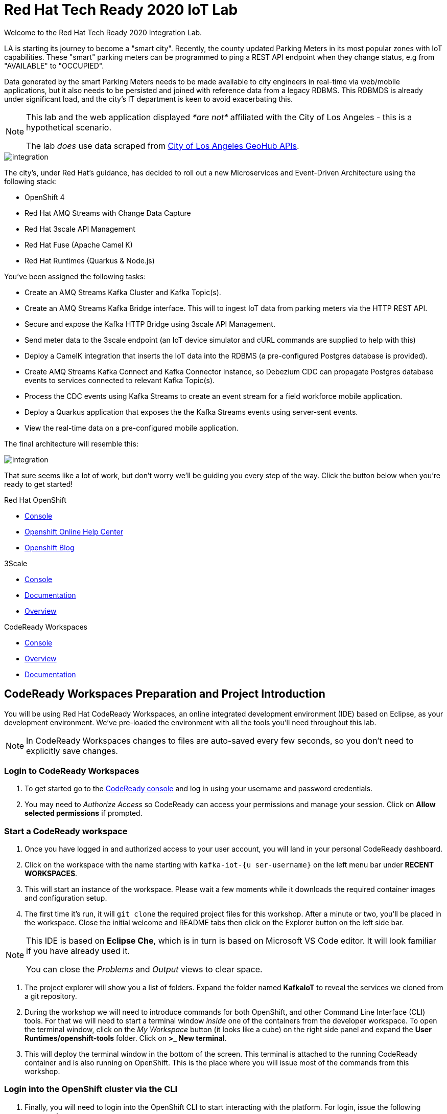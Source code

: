 

:standard-fail-text: Verify that you followed all the steps. If you continue to have issues, contact a workshop assistant.
:namespace: {user-username}
:user-password: openshift

// Shared service URLS
:codeready-url: http://che-che.{openshift-app-host}/
:3scale-url: https://{user-username}-admin.{openshift-app-host}/

// Che workspace variables
:che-project-name: KafkaIoT

// User specific URLS
:user-topology-url: {openshift-host}/topology/ns/{namespace}

// Kafka HTTP Bridge URL
:kafka-bridge-service-url: http://iot-cluster-kafka-bridge-service.{namespace}:8080

// 3scale parking meters kafka bridge properties
:3scale-api-key: kafka-api-key
:3scale-kafka-url: kafka-service
:3scale-kafka-base-name: kafka-service
:3scale-kafka-api-name: {3scale-kafka-base-name}-api
:3scale-kafka-app-name: {3scale-kafka-base-name}-app
:3scale-kafka-backend-name: {3scale-kafka-base-name}-api-backend
:3scale-kafka-plan-name: {3scale-kafka-base-name}-plan
:3scale-kafka-staging-api-host: https://{user-username}-kafka-api-staging.{openshift-app-host}:443/

= Red Hat Tech Ready 2020 IoT Lab

Welcome to the Red Hat Tech Ready 2020 Integration Lab.


LA is starting its journey to become a "smart city". Recently, the county updated Parking Meters in its most popular zones with IoT capabilities. These "smart" parking meters can be programmed to ping a REST API endpoint when they change status, e.g from "AVAILABLE" to "OCCUPIED".

Data generated by the smart Parking Meters needs to be made available to city engineers in real-time via web/mobile applications, but it also needs to be persisted and joined with reference data from a legacy RDBMS. This RDBMDS is already under significant load, and the city's IT department is keen to avoid exacerbating this.

[NOTE]
====
This lab and the web application displayed _*are not*_ affiliated with the City of Los Angeles - this is a hypothetical scenario.

The lab _does_ use data scraped from link:https://geohub.lacity.org/datasets/traffic-data[City of Los Angeles GeoHub APIs, window="_blank"].
====

image::images/rylan-hill-parking-meter-unsplash.jpg[integration, role="integr8ly-img-responsive"]

{blank}

The city's, under Red Hat's guidance, has decided to roll out a new Microservices and Event-Driven Architecture using the following stack:

* OpenShift 4
* Red Hat AMQ Streams with Change Data Capture
* Red Hat 3scale API Management
* Red Hat Fuse (Apache Camel K)
* Red Hat Runtimes (Quarkus & Node.js)

{blank}

You've been assigned the following tasks:

* Create an AMQ Streams Kafka Cluster and Kafka Topic(s).
* Create an AMQ Streams Kafka Bridge interface. This will to ingest IoT data from parking meters via the HTTP REST API.
* Secure and expose the Kafka HTTP Bridge using 3scale API Management.
* Send meter data to the 3scale endpoint (an IoT device simulator and cURL commands are supplied to help with this)
* Deploy a CamelK integration that inserts the IoT data into the RDBMS (a pre-configured Postgres database is provided).
* Create AMQ Streams Kafka Connect and Kafka Connector instance, so Debezium CDC can propagate Postgres database events to services connected to relevant Kafka Topic(s).
* Process the CDC events using Kafka Streams to create an event stream for a field workforce mobile application.
* Deploy a Quarkus application that exposes the the Kafka Streams events using server-sent events.
* View the real-time data on a pre-configured mobile application.

{blank}

The final architecture will resemble this:

image::images/architecture.png[integration, role="integr8ly-img-responsive"]

{blank}

That sure seems like a lot of work, but don't worry we'll be guiding you every step of the way. Click the button below when you're ready to get started!

[type=walkthroughResource,serviceName=openshift]
.Red Hat OpenShift
****
* link:{openshift-host}[Console, window="_blank"]
* link:https://help.openshift.com/[Openshift Online Help Center, window="_blank"]
* link:https://blog.openshift.com/[Openshift Blog, window="_blank"]
****

[type=walkthroughResource,serviceName=3scale]
.3Scale
****
* link:{3scale-kafka-url}[Console, window="_blank"]
* link:https://access.redhat.com/documentation/en-us/red_hat_3scale_api_management/2.7/[Documentation, window="_blank"]
* link:https://www.redhat.com/en/technologies/jboss-middleware/3scale[Overview, window="_blank"]
****

[type=walkthroughResource,serviceName=codeready]
.CodeReady Workspaces
****
* link:{che-url}[Console, window="_blank"]
* link:https://developers.redhat.com/products/codeready-workspaces/overview/[Overview, window="_blank"]
* link:https://access.redhat.com/documentation/en-us/red_hat_codeready_workspaces/2.0/[Documentation, window="_blank"]
****

[time=10]
== CodeReady Workspaces Preparation and Project Introduction

You will be using Red Hat CodeReady Workspaces, an online integrated development environment (IDE) based on Eclipse, as your development environment. We've pre-loaded the environment with all the tools you'll need throughout this lab.

[NOTE]
====
In CodeReady Workspaces changes to files are auto-saved every few seconds, so you don’t need to explicitly save changes.
====

=== Login to CodeReady Workspaces

. To get started go to the link:{codeready-url}[CodeReady console, window="_blank"] and log in using your username and password credentials.
. You may need to _Authorize Access_ so CodeReady can access your permissions and manage your session. Click on *Allow selected permissions* if prompted.


=== Start a CodeReady workspace

. Once you have logged in and authorized access to your user account, you will land in your personal CodeReady dashboard. 
. Click on the workspace with the name starting with `kafka-iot-{u  ser-username}` on the left menu bar under *RECENT WORKSPACES*.
. This will start an instance of the workspace. Please wait a few moments while it downloads the required container images and configuration setup.
. The first time it’s run, it will `git clone` the required project files for this workshop. After a minute or two, you’ll be placed in the workspace. Close the initial welcome and README tabs then click on the Explorer button on the left side bar.

[NOTE]
====
This IDE is based on *Eclipse Che*, which is in turn is based on Microsoft VS Code editor. It will look familiar if you have already used it.

You can close the _Problems_ and _Output_ views to clear space.
====

. The project explorer will show you a list of folders. Expand the folder named *{che-project-name}* to reveal the services we cloned from a git repository.
. During the workshop we will need to introduce commands for both OpenShift, and other Command Line Interface (CLI) tools. For that we will need to start a terminal window _inside_ one of the containers from the developer workspace. To open the terminal window, click on the _My Workspace_ button (it looks like a cube) on the right side panel and expand the **User Runtimes/openshift-tools** folder. Click on *>_ New terminal*.
. This will deploy the terminal window in the bottom of the screen. This terminal is attached to the running CodeReady container and is also running on OpenShift. This is the place where you will issue most of the commands from this workshop.

=== Login into the OpenShift cluster via the CLI

. Finally, you will need to login into the OpenShift CLI to start interacting with the platform. For login, issue the following command:
+
[source,bash,subs="attributes+"]
----
oc login -u {user-username} -p {user-password} https://$KUBERNETES_SERVICE_HOST:$KUBERNETES_SERVICE_PORT --insecure-skip-tls-verify=true
----

. You should see something like the following (the project names may be different):
+
----
Login successful.

You have access to the following projects and can switch between them with 'oc project <projectname>':

  * {user-username}
    {user-username}-che
    {user-username}-rhtr-0605
    {user-username}-shared-475f
----

. Most of the work will be deploy to your own `{namespace}` project namespace, so be sure to have it as a _working_ project by executing the following command:
+
[source,bash,subs="attributes+"]
----
oc project {namespace}
----
. Use the image below as a reference to verify your Che workspace is valid.

image:images/screenshots/08-che-setup.png[Che Workspace Setup]

{blank}

[type=verification]
Were you able to view the Che workspace and login using the `oc login` command in the terminal?

[type=verificationFail]
{standard-fail-text}

=== View the Project Topology and UI

Some services for this lab were provisioned ahead of time to provide a streamlined lab experience. View these by following these instructions:

. Login to the link:{openshift-host}/topology/ns/{namespace}/graph[OpenShift Console, window="_blank"] to view the *{namespace}* project.
. The Topology view should look similar to this screenshot.
+
image:images/screenshots/00-initial-project-topology.png[Initial Project Topology]
. The services displayed are as follows:
    * A Postgres database containing reference data for Parking Meters and Traffic Junctions. This database has the Debezium CDC extensions pre-configured to simplify this workshop.
    * A GraphQL API built using Node.js and link:https://graphback.dev[Graphback, window="_blank"]. This provides access to Meter and Junction data stored in Postgres.
    * An NGINX container that serves a web application built using React. This web application communicates with the GraphQL API.
. Click on the NGINX node in the Topology View.
. Select the the *Resources* tab, and click the URL listed under *Routes*. It will look similar to `https://sensor-management-ui-{namespace}.apps.$CLUSTER_URL`.
. The link should render a web application with a title *LA Department of Transport* similar to the one shown below.
+
image:images/screenshots/01-sensor-mgmt-ui.png[LA DoT Home Page]
. Click the *Meters* link in the navigation bar at the top of the application. A list of meters should be displayed.
. The previous step verifies that the Node.js GraphQL API is communicating with the Postgres database.
. Enter `santa monica` into the search field and press Enter or click the blue Search button. Parking Meters from Santa Monica Blvd are listed.
. Select the first item on the list. A details screen for that Parking Meter should be displayed.
+
image:images/screenshots/02-sensor-mgmt-ui.search.png[LA DoT Search Page]

{blank}

[type=verification]
Were you able to view the Meters list in the web application? If so, you are ready to start working on the next set of tasks.

[type=verificationFail]
{standard-fail-text}

[time=15]
== Setup a Kafka Cluster, Topics, and HTTP Bridge

The OpenShift 4 cluster that this lab is being run on has had the *Red Hat Integration - AMQ Streams* operator pre-installed. You'll be using the link:{https://docs.openshift.com/container-platform/4.5/operators/crds/crd-extending-api-with-crds.html#crd-creating-custom-resources-from-file_crd-extending-api-with-crds}[Custom Resources, window="_blank"] provided by the operator to create a Kafka Cluster. Documentation for AMQ Streams on OpenShift can be found at link:{https://access.redhat.com/documentation/en-us/red_hat_amq/7.7/html-single/using_amq_streams_on_openshift/index}[this link, window="_blank"].

=== Create the Kafka Cluster 
A Kafka Cluster is created by providing OpenShift with an instance of a *Kafka* link:{https://docs.openshift.com/container-platform/4.5/operators/crds/crd-extending-api-with-crds.html#crd-creating-custom-resources-from-file_crd-extending-api-with-crds}[Custom Resource, window="_blank"] via the `oc apply` command, or via the OpenShift Developer Catalog UI. The AMQ Streams operator will create the Kafka Cluster based on the parameters specified in the CR.

. Open the OpenShift Developer Console link:{user-topology-url}[Topology View, window="_blank"].
. Click *+Add* on the left menu.
. Click on the *From Catalog* option.
. Type in `kafka` in the search text field. You should see a list of Kafka resources that are provided by the operator.
+
image:images/screenshots/09-kafka-add-resources.png[Available Operator Backed Kafka Resources]
. Click on the *Kafka* item, review the details, then click the *Create* button.
. If the *Form View* is displayed, change to the the *YAML View*. It should look similar to this screenshot:
+
image:images/screenshots/23-kafka-yaml-view.png[Kafka Add Resources YAML View]
. Replace the contents of the _YAML_ editor with the following code:
+
[source,yaml,subs="attributes+"]
----
apiVersion: kafka.strimzi.io/v1beta1
kind: Kafka
metadata:
  name: iot-cluster
spec:
  kafka:
    version: 2.5.0
    replicas: 3
    listeners:
      plain: {}
      tls: {}
    config:
      offsets.topic.replication.factor: 3
      transaction.state.log.replication.factor: 3
      transaction.state.log.min.isr: 2
      log.message.format.version: '2.5'
    storage:
      type: ephemeral
  zookeeper:
    replicas: 3
    storage:
      type: ephemeral
  entityOperator:
    topicOperator: {}
    userOperator: {}
----
. Click the *Create* button to create a `Kafka` Custom Resource to define your cluster. You should be returned to the link:{user-topology-url}[Topology View, window="_blank"] automatically.

{blank}

After a few moments the Kafka Cluster will be displayed. It is represented in the Topology View as an application group named *strimzi-iot-cluster*.

image:images/screenshots/04-topology-with-kafka-cluster.png[Topology View with Kafka Cluster]

=== Create a Topic for Parking Meter Data Ingestion

. Open the OpenShift Developer Console link:{user-topology-url}[Topology View, window="_blank"].
. Click *+Add* on the left menu.
. Click on the *From Catalog* option.
. Type in `kafka` in the search text field and then click on *Kafka Topic*.
. Click the *Create* button.
. Create a `Kafka Topic` Custom Resource to define your connector. Replace the contents of the _YAML_ editor with the following code:
+
[source,yaml,subs="attributes+"]
----
apiVersion: kafka.strimzi.io/v1beta1
kind: KafkaTopic
metadata:
  name: meters
  labels:
    strimzi.io/cluster: iot-cluster
spec:
  partitions: 10
  replicas: 1
  config:
    retention.ms: 604800000
    segment.bytes: 1073741824
----
. Click the *Create* button.

{blank}

The AMQ Streams operator will automatically create the Topic in the Kafka Cluster shortly after you submit the CR YAML.

=== Create the HTTP Bridge for Data Ingestion

Now that a topic has been created, you'll want to start placing data into it! This can be achieved by deploying an application that acts as a Producer and writes messages to a Topic. 

The included *iot-data-generator* is a Producer, but you won't be using it just yet. First, you'll deploy a Kafka Bridge that exposes a HTTP endpoint so you can send messages to the *meters* Topic using HTTP.

. Open the OpenShift Developer Console link:{user-topology-url}[Topology View, window="_blank"].
. Click *+Add* on the left menu.
. Click on the *From Catalog* option.
. Type in `kafka` in the search text field and then click on *Kafka Bridge*.
. Click the *Create* button.
. Create a `Kafka Bridge` Custom Resource to define your connector. Replace the contents of the _YAML_ editor with the following code:
+
[source,yaml,subs="attributes+"]
----
apiVersion: kafka.strimzi.io/v1alpha1
kind: KafkaBridge
metadata:
  name: iot-cluster-kafka
spec:
  tls:
    trustedCertificates:
      - secretName: iot-cluster-cluster-ca-cert
        certificate: ca.crt
  bootstrapServers: 'iot-cluster-kafka-bootstrap:9093'
  http:
    port: 8080
  replicas: 1
----
. Click the *Create* button.

{blank}

The Kafka Bridge should and appear in the Project link:{user-topology-url}[Topology View, window="_blank"] within a few seconds.

image:images/screenshots/05-topology-with-kafka-bridge.png[Topology View with Kafka Cluster]

=== Verify the Cluster, Topics, and Bridge

Now that the bridge has been created, you can use it place data into the *meters* Topic. 

By default, the Kafka HTTP Bridge is does not expose an OpenShift Route so it cannot be accessed from outside the cluster. To test the Bridge you'll send a POST request using cURL from the terminal in CodeReady Workspaces; this works since the request will originate from within the OpenShift cluster.

. Navigate to the link:{codeready-url}[CodeReady console, window="_blank"]. Log in using your username and password, and open your workspace.
. To open the terminal window, click on the _My Workspace_ button on the right side panel and expand the **User Runtimes/openshift-tools** folder. Click on *>_ New terminal*.
. To find the hostname of the Kafka HTTP Bridge run the `oc get svc -n {namespace}` command. It should list the `iot-cluster-kafka-bridge-service` and the port it is listening on.
. Run a `date +%s` command to get a valid timestamp for the request payload.
. From the terminal, run the following command to place a message into the *meters* Topic. Replace the `timestamp` value with the output from the previous `date` command:
+
[source,bash,subs="attributes+"]
----
curl -X POST \
{kafka-bridge-service-url}/topics/meters \
-H 'content-type: application/vnd.kafka.json.v2+json' \
-d '{
  "records": [
      {
        "key": "F6PeB2XQRYG-8EN5yFcrP",
        "value": {"meterId":"F6PeB2XQRYG-8EN5yFcrP","timestamp":1601316823,"status":"unknown"}
      }
  ]
}'
----
. A successful response will be similar to this JSON sample: `{"offsets":[{"partition":0,"offset":0}]}`. This indicates that the message was successfully written to the given partition at the given offset.

[type=verification]
Did you receive a JSON response from the Kafka HTTP Bridge that is similar to the provided example?

[type=verificationFail]
{standard-fail-text}

[time=15]
== Secure the Kafka HTTP Bridge using 3scale API Management

In the previous section you created a Kafka Bridge to provide HTTP access to the Kafka Cluster and Topics. The Kafka Bridge HTTP endpoint was not exposed using an OpenShift Route since this would enable anyone that discovered the URL to access it.

To secure and expose the Kafka HTTP Bridge using 3scale API Management you will perform the following tasks in 3scale API Management:

* Create a new *Product* and *Backend*.
* Create an *Application Plan*.
* Create an *Application*.
* Configure the API Settings.
* Promote the API to a staging environment.

{blank}

Here's a quick overview of those terms:

* A *Product* defines the developer/consumer facing end service you wish to make available for consumption.
* A *Backend* defines the backend service(s) you wish to protect and make available via a *Product*.
* An *Applications* define the credentials (e.g. API Key) to access your API. Applications are stored within *Developer Accounts*.
* An *Application Plan* determines the access policies and is always associated with one *Application*.

=== API Management Login

. Open the link:{3scale-url}[3scale Login Page, window="_blank"] and log in with your username and password.
. The main Dashboard should be displayed. It will look similar to this screenshot:
+
image:images/screenshots/25-3scale-dashboard.png[3scale Dashboard]

{blank}

[type=verification]
Can you see the 3scale API Management dashboard and navigate the main menu?

[type=verificationFail]
{standard-fail-text}

=== Creating a New Product

. From the *Dashboard*, select the *New Product* item on the *Products* tab.
. Select the *Define Manually* option.
. Enter the following as the *Name* and *System name*:
+
[subs="attributes+"]
----
{3scale-kafka-api-name}
----
. Leave the *Description* field empty.
. Click *Create Product* at the bottom of the screen.

{blank}

=== Creating an Application Plan
. Verify that *Product: {3scale-kafka-api-name}* is selected in the top navigation menu of 3scale API Management.
. Select *Applications > Application Plans* from the side navigation.
. Click *Create Application Plan* on the right side of the screen.
. Enter the following for *Name* and *System name*:
+
[subs="attributes+"]
----
{3scale-kafka-plan-name}
----
. Leave the other fields with their default values.
. Select *Create Application Plan*. You will be redirected to the *Application Plans* screen as shown in the following screenshot.
+
image:images/screenshots/26-application-plans.png[3scale Application Plans]
. Select the *Publish* link, beside your plan list item, to publish the Plan.

{blank}

=== Creating an Application
. Select *Audience* from the top navigation bar dropdown.
. Select the *Developer* Account to open the *Account Summary* page.
. Select the *(num) Application* (e.g *1 Application*) item, from the breadcrumb at the top of the screen to view Applications.
. Click the *Create Application* button in the top right.
. Select the *{3scale-kafka-plan-name}* Plan within the *{3scale-kafka-api-name}* section in the *Application plan* dropdown.
. Enter the following for *Name* and *Description*:
+
[subs="attributes+"]
----
{3scale-kafka-app-name}
----
. Click *Create Application*.
. You'll be redirected to the *{3scale-kafka-app-name}* screen. The User Key (API Key) displayed here.
. Change the API Key value to by clicking the edit button that looks like a green pencil. Enter the value `{3scale-api-key}` and click *Set Custom Key*. The result will resemble this screenshot.
+
image:images/screenshots/27-3scale-application-key.png[3scale Application Key]

=== Creating a Backend

A *Backend* defines the backend service(s) you wish to protect and make available via *Product(s)*. Part of defining a Product includes rules whitelisting HTTP verbs and paths that you will make accessible.

. Verify that *Dashboard* is selected in the top navigation menu of 3scale API Management.
. Select *Backends* from the *APIs* section.
. Click the *New Backend* link.
. Enter following in the *Name* and *System name* fields:
+
[subs="attributes+"]
----
{3scale-kafka-backend-name}
----
. In the *Private endpoint* field, enter the following URL:
+
[subs="attributes+"]
----
{kafka-bridge-service-url}
----
{blank}

. Click *Create Backend*.
. Verify that *Backend: {3scale-kafka-backend-name}* is selected in the top navigation menu of 3scale API Management.
. Select *Mapping Rules* from the side navigation.
. Click *Add Mapping Rule* on the *Mapping Rules* screen to create a mapping rule:
.. Select *POST* for the *Verb*.
.. Enter `/topics/meters` in the *Pattern* field.
.. Leave the other fields with their default values.
.. Click *Create Mapping* rule. The result will resemble the following screenshot.
+
image:images/screenshots/28-3scale-mappings.png[3scale Backend Mapping Rules]

=== Configure and Deploy the API to Staging

In this section you'll see how the resources created in previous sections are utilised to access the API.

. Ensure that the *Product: {3scale-kafka-api-name}* is selected in the top navigation menu of 3scale API Management.
. Select *Integration > Settings*:
.. Verify that *APIcast 3scale managed* si selected.
.. In the *Staging Public Base URL* field enter `{3scale-kafka-staging-api-host}`. Ensure that no trailing slash is included in the URL.
.. Verify that *API Key (user_key)* is selected under the *Authentication* heading.
.. Verify that *Credentials Location* is set to *As query parameters*.
.. Scroll down and click the *Update Product* button.
. Select *Integration > Configuration* from the side menu and click *add a Backend and promote this configuration*.
. In the *Add Backend* screen select your *{3scale-kafka-backend-name}* in the *Backend* field and click *Add to Product*.
. Return to the *Integration > Configuration* section and click *Promote v. 1 to Staging* button.
. The *Environments* section in *Integration > Configuration* should now contain the *Staging Environment* details. Under *Example curl for testing* you will find the *user_key*, i.e the API Key required to authenticate HTTP requests to the endpoint.

{blank}

[NOTE]
====
Take special note of the API Key in the `user_key` from the *Example curl for testing*. You'll need it in the next section.
====

=== Verify the API Endpoint

. Navigate to the link:{codeready-url}[CodeReady console, window="_blank"]. Log in using your username and password, and open your workspace.
. To open the terminal window, click on the _My Workspace_ button on the right side panel and expand the **User Runtimes/openshift-tools** folder. Click on *>_ New terminal*.
. Run a `date +%s` command to get a valid timestamp for the request payload.
. From the terminal, run the following command to place a message into the *meters* Topic. Replace the `timestamp` value with the output from the previous `date` command:
+
[source,bash,subs="attributes+"]
----
curl -X POST \
{3scale-kafka-staging-api-host}/topics/meters?user_key={3scale-api-key} \
-H 'content-type: application/vnd.kafka.json.v2+json' \
-d '{
  "records": [
      {
        "key": "F6PeB2XQRYG-8EN5yFcrP",
        "value": {"meterId":"F6PeB2XQRYG-8EN5yFcrP","timestamp":1600959192,"status":"unknown"}
      }
  ]
}'
----
. A successful response will look similar to this JSON: `{"offsets":[{"partition":0,"offset":1}]}`

[type=verification]
Were you able to send a payload to the Kafka Topic via the 3scale API Management endpoint?

[type=verificationFail]
Ensure that the API Key (`user_key`) is defined in the sample Staging cURL command with the correct key. Verify that you entered the correct Kafka Bridge Service URL in the Backend configuration. {standard-fail-text}

[time=15]
== Deploying a CamelK Integration to Process Topics

At this point you've setup Kafka infrastructure and API Management capabilities to ingest data from IoT devices (Producers). Next, you'll process that data using a CamelK Integration as a Consumer.

This Consumer process Parking Meter events and writes the resulting data to the Postgres database for long-term storage in accordance with city of LA requirements.

=== Deployment using the Kamel CLI
. Navigate to the link:{codeready-url}[CodeReady console, window="_blank"]. Log in using your username and password, and open your workspace.
. Select Terminal > Open Terminal in specific container and select the container that begins with "dil-" (followed by a 5-digit alphanumeric code). Click it and a terminal window should open.
+
image:images/screenshots/10-che-kamel-terminal.png[Opening the DIL Container with Kamel Support]
. Verify you have a terminal session in the correct container by running the `kamel --help` command. The help output will be printed if you're in the correct container.
. Login using the following command:
+
[source,bash,subs="attributes+"]
----
oc login -u {user-username} -p {user-password} https://$KUBERNETES_SERVICE_HOST:$KUBERNETES_SERVICE_PORT --insecure-skip-tls-verify=true
----
. Select the *{user-username}* project:
+
[source,bash,subs="attributes+"]
----
`oc project {user-username}`
----
. Expand the *{che-project-name}/services/camel-iot-ingestion* folder, and open the *meters.properties* file.
. Verify that the *kafka.host* and *kafka.port* values are correct. Do this by running `oc get svc -n {namespace}` and finding the corresponding host and ports for the Kafka Broker in the terminal output. Amend the *meters.properties* file if necessary.
. Verify that the *db.username* and *db.password* are referencing the correct values:
    * Run `oc get secret -n {namespace}` to verify that the *pg-login* secret referenced by the *meters.properties* is listed.
    * Run `oc get secret/pg-login -n {namespace} -o yaml` to verify that the secret contains the keys referenced in *meters.properties*.
. Open the *MetersConsumer.java* file. Note that the `dataSource.setUsername` and `dataSource.setPassword` are being set to the values from the *meters.properties* using the `PropertyInject` annotation.
. Change directory using the `cd {che-project-name}/services/camel-iot-ingestion` command.
. Run the following command to create a ConfigMap to store the *meter.properties* file:
+
[source,bash,subs="attributes+"]
----
oc create configmap meters.kafka.props --from-file=meters.properties -n {user-username}
----
. The next command will deploy the *MetersConsumer.java* file that implements this integration. Note that command-line flags:
    * Target the correct namespace.
    * Include a reference to the *pg-login* Secret you verified.
    * Include the ConfigMap that contains the *meters.properties*.
    * Specify required dependencies.
. Use the following `kamel run` command to deploy the integration:
+
[source,bash,subs="attributes+"]
----
kamel run MetersConsumer.java \
-n {namespace} \
--secret pg-login \
--configmap=meters.kafka.props \
--dependency mvn:org.postgresql:postgresql:42.2.10 \
--dependency=camel-jdbc \
--dependency=mvn:org.apache.commons:commons-dbcp2:2.7.0
----

{blank}

The *Red Hat Integration - CamelK* operator will start building your integration after a few moments.

{blank}

[type=verification]
Did the CamelK Integration start? Were the logs free of errors?

[type=verificationFail]
Verify that the `kamel` command returned no errors, and that the *meters.kafka.props* ConfigMap was created. {standard-fail-text}

=== Verify the Integration

After you've executed the `kamel run` command, the operator will create a BuildConfig and Build to deploy the integration. Since this is the initial deployment it will take a few minutes to build and start.

You can run the following commands to view the resources created by the *Red Hat Integration - CamelK* operator to deploy and manage the integration:

. Use `oc get bc -n {namespace}` to list BuildConfigs. The list will contain a BuildConfig starting with "camel".
. The `oc get builds` command will return a list of Builds. You will be able to find one starting with "camel", e.g "camel-k-kit-btmvls9ki".
. You can also view this information by visiting the link:{openshift-host}/k8s/ns/{namespace}/buildconfigs[BuildConfigs, window="_blank"] screen.

{blank}

Once you're finished exploring these resources, you can monitor the integration:

. Open the OpenShift Developer Console link:{user-topology-url}[Topology View, window="_blank"].
. A new node containing the a *meters-consumer*  Deployment should be shown. If the Deployment is missing, wait a little longer so the operator can finish building it.
+
image:images/screenshots/06-camelk-meters-running.png[CamelK Meters Consumer in Topology View]
. Click the CamelK *meters-consumer* node and a details panel will appear on the right.
. Select the *Resources* tab inb the details panel, then click *View logs*.
. The logs should display generic startup information, and references to the Kafka configuration being used. No errors should be displayed.
. Send a message to the meters topic to verify the integration is working as intended. Use the same cURL command you used previously:
+
[source,bash,subs="attributes+"]
----
curl -X POST \
{3scale-kafka-staging-api-host}/topics/meters?user_key={3scale-api-key} \
-H 'content-type: application/vnd.kafka.json.v2+json' \
-d '{
  "records": [
      {
        "key": "F6PeB2XQRYG-8EN5yFcrP",
        "value": {"meterId":"F6PeB2XQRYG-8EN5yFcrP","timestamp":1600959192,"status":"unknown"}
      }
  ]
}'
----
. Once the cURL command returns a successful response, return to the integration logs.
+
image:images/screenshots/07-camelk-success-logs.png[CamelK Meters Consumer Logs]
. Using the screenshot above as a reference, confirm the JSON you sent via cURL is shown as the Kafka message body. An SQL INSERT statement should also be printed. No errors should be displayed.
. Next, you'll verify that the INSERT to the database worked as expected. Get started by opening the OpenShift Developer Console link:{user-topology-url}[Topology View, window="_blank"].
. Select the *iot-psql* node. A details pane should appear on the right. Select the *Resources* tab, and click the Pod name.
. Navigate the *Terminal* tab from the *Pod Details* screen and run the following command to login to the database:
+
[source,bash,subs="attributes+"]
----
psql -d $POSTGRES_DB -U $POSTGRES_USER
----
. Run the following *SELECT* statement:
+
[source,bash,subs="attributes+"]
----
select * from meter_update;
----
. You should see output similar to this screenshot:
+
image:images/screenshots/11-psql-meter-update.png[Postgres Meter Update Table Entries]

{blank}

[type=verification]
Was your JSON processed by the CamelK integration and insterted into the *meter_update* table?

[type=verificationFail]
Did you get a successful response from the 3scale API endpoint? Is the CamelK integration able to connect to the Postgres database? {standard-fail-text}

[time=15]
== Kafka Configuration for Change Data Capture

The LA Department of Transport are building a mobile application that will enable engineers to see real-time Parking Meter updates.

To facilitate this, you'll setup *change data capture (CDC)* using Debezium and Kafka Connect to stream database events from the *meter_update* table to a Kafka Topic. This will provide a real-time data feed without adding additional load on the database.

=== Deploy Kafka Connect
. The Postgres instance used in this lab has been pre-configured with the Debezium extensions, so you will configure a Kafka Connect to communicate with it.
. Open the OpenShift Developer Console link:{user-topology-url}[Topology View, window="_blank"].
. Click *+Add* on the left menu.
. Click on the *From Catalog* option.
. Type in `kafka` in the search text field and then click on *Kafka Connect*.
. Click the *Create* button.
. Replace the contents of the editor with the following YAML. This YAML configures the Kafka Connect instance to connect to the Kafka cluster you created earlier. It also uses a pre-built image that contains the *link:https://github.com/debezium/debezium/tree/master/debezium-connector-postgres[Debezium Postgres Connector, window="_blank"]*.
+
[source,yaml,subs="attributes+"]
----
apiVersion: kafka.strimzi.io/v1beta1
kind: KafkaConnect
metadata:
  name: iot-connect-cluster
  annotations:
    strimzi.io/use-connector-resources: "true"
spec:
  version: 2.5.0
  replicas: 1
  bootstrapServers: 'iot-cluster-kafka-bootstrap:9093'
  image: quay.io/evanshortiss/rhtr-2020-kafka-connect-pgsql:latest
  tls:
    trustedCertificates:
      - secretName: iot-cluster-cluster-ca-cert
        certificate: ca.crt
----
. Click *Create*.
. You should see the Kafka Connect instance in the link:{user-topology-url}[Topology View, window="_blank"] after a few seconds.
+
image:images/screenshots/12-kafka-connect-topology.png[Kafka Connect in the Topology View]

=== Create a Kafka Connector

Now that a Kafka Connect instance is running, you need to deploy a Kafka Connector.

. Open the OpenShift Developer Console link:{user-topology-url}[Topology View, window="_blank"].
. Click *+Add* on the left menu.
. Click on the *From Catalog* option.
. Type in `kafka` in the search text field and then click on *Kafka Connector*.
. Click the *Create* button.
. Replace the contents of the editor with the following YAML. This defines a Kafka Connector that will use the Debezium Postgres Connector to create a stream of database events.
+
[source,yaml,subs="attributes+"]
----
apiVersion: kafka.strimzi.io/v1alpha1
kind: KafkaConnector
metadata:
  name: updates-connector
  labels:
    strimzi.io/cluster: iot-connect-cluster
spec:
  class: io.debezium.connector.postgresql.PostgresConnector
  tasksMax: 1
  config:
    connector.class: "io.debezium.connector.postgresql.PostgresConnector"
    database.hostname: "iot-psql"
    database.port: "5432"
    database.user: "rhtr-user"
    database.password: "rhtr-password"
    database.dbname: "city-info"
    database.server.name: "city-info.updates"
    database.whitelist: city-info
    database.history.kafka.bootstrap.servers: "iot-cluster-kafka-bootstrap:9093"
    database.history.kafka.topic: "city-info.updates.dbhistory"
----
. Click *Create* to create the Connector.
. Select the Kafka Connect node (*iot-connect-cluster-connect*) on the link:{user-topology-url}[Topology View, window="_blank"], and select the Pod listed on the *Resources* tab.
. Navigate to the *Logs* tab on the *Pod Details* screen.
. Verify that a connection to Postgres was established by searching for `INFO user 'rhtr-user' connected to database 'city-info' on PostgreSQL`. The logs should look similar to the screenshot below.  
+
image:images/screenshots/13-kafka-psql-connector.png[Logs for Kafka Connector to Postgres]

[type=verification]
Do the Kafka Connect logs report that the Postgres Connector successfully connected to the Postgres instance?

[type=verificationFail]
It might take 1-2 minutes for the operator to create the Postgres Connector. {standard-fail-text}

=== Send a Message to the Meters Topic

To verify the Connector is working as expected you'll want to send a new message to be processed. This will trigger an INSERT to the *meter_update* table that Debezium will capture and forward to a corresponding CDC Topic for that database table.

. Navigate to the link:{codeready-url}[CodeReady console, window="_blank"]. Log in using your username and password, and open your workspace.
. To open the terminal window, click on the _My Workspace_ button on the right side panel and expand the **User Runtimes/openshift-tools** folder. Click on *>_ New terminal*.
. Run a `date +%s` command to get a valid timestamp for the request payload.
. From the terminal, run the following command to place a message into the *meters* Topic. Replace the `timestamp` value with the output from the previous `date` command:
+
[source,bash,subs="attributes+"]
----
curl -X POST \
{3scale-kafka-staging-api-host}/topics/meters?user_key={3scale-api-key} \
-H 'content-type: application/vnd.kafka.json.v2+json' \
-d '{
  "records": [
      {
        "key": "F6PeB2XQRYG-8EN5yFcrP",
        "value": {"meterId":"F6PeB2XQRYG-8EN5yFcrP","timestamp":1600959192,"status":"unknown"}
      }
  ]
}'
----
. A successful response will look similar to this JSON: `{"offsets":[{"partition":0,"offset":3}]}`

You'll see the result of this cURL request in a subsequent section.

=== Examine the Kafka Topics Listing

. Navigate to the link:{openshift-host}/k8s/cluster/projects/{namespace}[Administrator View, target="_blank"] for your project. If you're seeing the *Developer* view, use the dropdown in the top-left to switch views to *Administrator*.
. Expand the *Operators* section on the left and select *Installed Operators*.
. Select the *Red Hat Integration - AMQ Streams* operator. This will display the *Operator Details* screen.
. Navigate to the *Kafka Topic* tab. You should see the *meters* Topic you created using YAML earlier in this lab, but you should also new Topics with the prefix *city-info.updates*. These contain CDC messages.
+
image:images/screenshots/14-kafka-topics-list.png[Kafka Topics Listing]
. Click the Topic that starts with *city-info.updates.public.meter-update* and is followed by a unique ID. This will load the *KafkaTopic Details* screen.
. Switch to the *YAML* tab and find the `topicName` field in the YAML. It should have the value `city-info.updates.public.meter_update`. Take note of this since it is required in the next section.

{blank}

[type=verification]
Does the Topics list contain items prefixed with *city-info.updates*, e.g *city-info.updates.public.meter-update---$UNIQUE_ID*?

[type=verificationFail]
{standard-fail-text}

=== View the Change Data Capture Stream

. Navigate to the link:{openshift-host}/k8s/ns/{namespace}/pods/iot-cluster-kafka-0/terminal[iot-cluster-kafka-0 Pod Terminal, window="_blank"].
. Run the following command to view the messages in the CDC Kafka Topic representing the *meter_update* table from Postgres:
+
[source,bash,subs="attributes+"]
----
./bin/kafka-console-consumer.sh --topic city-info.updates.public.meter_update --from-beginning --bootstrap-server localhost:9092
----
. This should print a one or more JSON objects representing the INSERT operations that were performed on the *meter_update* table. Running more cURL POST requests to the Kafka HTTP Bridge will produce more JSON objects.
+
image:images/screenshots/15-kafka-meter-updates-topic.png[Kafka Meter Update Topic Data]

{blank}

[type=verification]
Were you able to view entries in the *city-info.updates.public.meter_update* Topic via the Pod terminal?

[type=verificationFail]
{standard-fail-text}

[time=20]
== Deploy a Quarkus Kafka Streams Application

Connecting a mobile application directly to the CDC generated Topics would be inefficient. The generated messages are incredibly verbose, and the application would need to subscribe to the Topics for `meter_update` and `meter` tables to obtain all relevant information to build a meaningful UI. This would result in increased bandwidth and battery usage, and also tightly couple applications to the CDC generated Topic data structures.

In this section you'll use Kafka Streams to create a new Topic. This Topic will be the result of a *join*, and will contain simplified JSON Objects with just the relevant fields from the messages in both CDC Topics.

The following fields will be required by the mobile application to display a meaningful real-time feed of IoT events:

* Address (from `meter`)
* Latitude (from `meter`)
* Longitude (from `meter`)
* Status (from `meter_update`)
* Timestamp (from `meter_update`)

=== Build the Kafka Streams Quarkus Application

. Navigate to the link:{codeready-url}[CodeReady console, window="_blank"]. Log in using your username and password, and open your workspace.
. Open the *{che-project-name}/services/ladot-kafka-streams/aggregator/src/main/java/org/acme/kafka/streams/TopologyProducer.java* file.
. This file contains the code that produces stream events containing the information that the mobile application requires. Take note of the following:
  * Instances of `io.debezium.serde.DebeziumSerdes` are used to deserialise (De) and serialise (Ser) the messages from/to the CDC Kafka Topics.
  * The standard `io.quarkus.kafka.client.serialization.JsonbSerde` is used to serialise the aggregated data Objects that the mobile application will consume.
  * A new `org.apache.kafka.streams.kstream.KTable` is created from the *city-info.updates.public.meter* and modified using *map* to simplify lookups using the `meter_id` as a key.
  * Finally, a stream is created using the *city-info.updates.public.meter_update* Topic. This stream is mapped to use `meter_id` as a key, then joined with the KTable to produce objects containing fields from both.
. Open the *{che-project-name}/services/ladot-kafka-streams/aggregator/src/main/resources/application.properties* file.
. Change the bootstrap server values from `localhost:9092` to `iot-cluster-kafka-brokers:9092` (or the *Service* name associated with your brokers found using `oc get services -n {namespace}`) in the *application.properties*.
. Open an *openshift-tools* terminal window. Click on the _My Workspace_ button on the right side panel and expand the **User Runtimes/openshift-tools** folder. Click on *>_ New terminal*.
. Run the following commands to build the Kafka Streams service using a Source-to-Image (s2i) Build. This will take approximately 1-2 minutes:
+
[source,bash,subs="attributes+"]
----
oc login -u {user-username} -p {user-password} https://$KUBERNETES_SERVICE_HOST:$KUBERNETES_SERVICE_PORT --insecure-skip-tls-verify=true
oc project {user-username}
cd {che-project-name}/services/ladot-kafka-streams/aggregator
mvn clean install
mvn clean package -Dquarkus.container-image.build=true
----
. The Build logs will be streamed to the terminal. You know the build is finished when `[INFO] BUILD SUCCESS` is displayed and the command exits.

[type=verification]
Were you able to build the application on OpenShift using Source-to-Image?

[type=verificationFail]
{standard-fail-text}

=== Deploy the Kafka Streams Quarkus Application

. Once the Build has completed, deploy the resulting image using the following command:
+
[source,bash,subs="attributes+"]
----
oc new-app --image-stream="{user-username}/ladot-cdc-aggregator:1.0-SNAPSHOT"
----
. After a few moments the application should scale to a single Pod in the *READY* state. Verify this via the `oc get deployments/ladot-cdc-aggregator` command.
. You can use a label to change icon displayed for the *Deployment* on the *Topology View*. To display a Quarkus icon for the *ladot-cdc-aggregator* issue this command:
+
[source,bash,subs="attributes+"]
----
oc label deploymentconfig/ladot-cdc-aggregator app.openshift.io/runtime=quarkus
----
. Your link:{user-topology-url}[Topology View, window="_blank"] should look similar to the screenshot below now. Hover over a node and drag the blue arrow that appears to connect services in the *Topology View*.
+
image:images/screenshots/18-topology-with-streams-app.png[Kafka Streams Application in Topology View]


[NOTE]
====
You might wonder why the *ladot-cdc-aggregator* is connected to the Kafka Connect instance in the screenshot. Technically speaking the the Kafka Streams application connects to the Kafka Broker(s), but the Topics it subscribes to contain data produced by the Debezium Postgres Kafka Connector.
====

[type=verification]
Were you able to deploy the Kafka Streams application?

[type=verificationFail]
{standard-fail-text}

=== Check Kafka Streams Application Logs

The streams application is deployed, but it requires two new topics to be created to function. You can verify this by checking the logs.

. Navigate to the link:{codeready-url}[CodeReady console, window="_blank"]. Log in using your username and password, and open your workspace.
. Open a terminal window. Click on the _My Workspace_ button on the right side panel and expand the **User Runtimes/openshift-tools** folder. Click on *>_ New terminal*.
. Issue the following commands to login, and find the name of the Pod for the streams application:
+
[source,bash,subs="attributes+"]
----
oc login -u {user-username} -p {user-password} https://$KUBERNETES_SERVICE_HOST:$KUBERNETES_SERVICE_PORT --insecure-skip-tls-verify=true
oc project {user-username}
oc get pods | grep aggregator
----
. The Pod should have a name similar to *ladot-cdc-aggregator-56d4796796-v8hb8*. Use this command to tail the logs:
+
[source,bash,subs="attributes+"]
----
oc logs $POD_NAME -f
----
. You should see a message similar to __Waiting for topic(s) to be created: [hydrated-meter-events, meter-info-ktable]__ in the logs. You should also see many _mapping meter info_ statements that are logged as the `KTable` initialises.

=== Create the Required Kafka Topics

These are the Topics that the `org.apache.kafka.streams.kstream.KTable` and new output stream utilise. Create them by following these steps.

. Open the OpenShift Developer Console link:{user-topology-url}[Topology View, window="_blank"].
. Click *+Add* on the left menu.
. Click on the *From Catalog* option.
. Type in `topic` in the search text field and then click on *Kafka Topic*.
. Click the *Create* button.
. Create a `Kafka Topic` Custom Resource to define your connector. Replace the contents of the _YAML_ editor with the following code:
+
[source,yaml,subs="attributes+"]
----
apiVersion: kafka.strimzi.io/v1beta1
kind: KafkaTopic
metadata:
  name: meter-info-ktable
  labels:
    strimzi.io/cluster: iot-cluster
spec:
  partitions: 10
  replicas: 1
  config:
    retention.ms: 604800000
    segment.bytes: 1073741824
----
. Click the *Create* button.
. Repeat these same steps, but using the following YAML definition.
+
[source,yaml,subs="attributes+"]
----
apiVersion: kafka.strimzi.io/v1beta1
kind: KafkaTopic
metadata:
  name: hydrated-meter-events
  labels:
    strimzi.io/cluster: iot-cluster
spec:
  partitions: 10
  replicas: 1
  config:
    retention.ms: 604800000
    segment.bytes: 1073741824
----
. If you check the logs for the streaming application Pod after creating these Topics, you will see that it has created the *KTable* mappings using the *meter_id* as a key.

=== Verify the Kafka Streams Application Functionality

. Use the following command to push a Meter update and verify that the Kafka Streams application processes it.
+
[source,bash,subs="attributes+"]
----
curl -X POST \
{3scale-kafka-staging-api-host}/topics/meters?user_key={3scale-api-key} \
-H 'content-type: application/vnd.kafka.json.v2+json' \
-d '{
  "records": [
      {
        "key": "F6PeB2XQRYG-8EN5yFcrP",
        "value": {"meterId":"F6PeB2XQRYG-8EN5yFcrP","timestamp":1600959192,"status":"unknown"}
      }
  ]
}'
----
. A successful response will look similar to this JSON: `{"offsets":[{"partition":0,"offset":5}]}`
. Viewing the logs for the Kafka Streams application will reveal that a new line has been printed. This line states that a join was performed on the incoming event from the *meter_update* table with the reference data in the *meter* table.
+
image:images/screenshots/16-meter-join-log.png[Kafka Streams Application Logs for the Join]
. You can verify that the message has been placed in the *hydrated-meter-events* Topic from a terminal in CodeReady.
. Navigate to the link:{codeready-url}[CodeReady console, window="_blank"]. Log in using your username and password, and open your workspace.
. Open a terminal window. Click on the _My Workspace_ button on the right side panel and expand the **User Runtimes/openshift-tools** folder. Click on *>_ New terminal*.
. Issue the following command to view entries in the *hydrated-meter-events* Topic:
+
[source,bash,subs="attributes+"]
----
oc exec iot-cluster-kafka-0 -- bash -c "./bin/kafka-console-consumer.sh --topic hydrated-meter-events --bootstrap-server localhost:9092 --from-beginning"
----
. An example of resulting output from this command is shown in the screenshot included below.
+
image:images/screenshots/16-meter-join-log.png[Kafka Streams Application Logs for the Join]

[type=verification]
Did the `kafka-console-consumer.sh` print messages from the *hydrated-meter-events* Topic to the console?

[type=verificationFail]
{standard-fail-text}

=== Simulating Hundreds & Thousands of Events

Now that you've verified the integrations are working, you can simulate some real load. An *iot-data-generator* Deployment was included in the your Project for this purpose. 

. Login to the link:{openshift-host}/topology/ns/{namespace}/graph[OpenShift Console, window="_blank"] to view the *{namespace}* project.
. Find, and select the *iot-data-generator*. The *Details* tab should display a Pod count of zero.
. Select the *Edit DeploymentConfig* option from the *Actions* dropdown.
+
image:images/screenshots/21-iot-data-gen-pods.png[IoT Data Generator Pod Count]
. Navigate to the *Environment* tab in the *Deployment Config Details* screen.
. Change the *TRANSPORT_MODE* value from `kafka` to `http`.
. Click *Add Value*, and enter the name *BRIDGE_HTTP_HOST* and value `{3scale-kafka-staging-api-host}/?user_key={3scale-api-key}`.
. Click *Save* and return to the link:{openshift-host}/topology/ns/{namespace}/graph[Topology View, window="_blank"].
. Select the *iot-data-generator* node, and use the up arrow on the *Details* screen to scale it to 1 Pod.
. Meter status events will be generated every 1-2 seconds thanks to the data generator. You can verify this by tailing the *hydrated-meter-events* Topic again:
+
[source,bash,subs="attributes+"]
----
oc exec iot-cluster-kafka-0 -- bash -c "./bin/kafka-console-consumer.sh --topic hydrated-meter-events --bootstrap-server localhost:9092 --from-beginning"
----
+
image:images/screenshots/22-iot-generated-meter-event.png[Generated IoT Meter Events Rendered in the Mobile Application]

[type=verification]
Did the *hydrated-meter-events* Topic display a constant stream of meter update events when viewed using `kafka-console-consumer.sh`?

[type=verificationFail]
{standard-fail-text}

[time=20]
== Develop the Mobile Application Frontend

A Quarkus application has been included in this workshop to expose an HTTP API that provides access to the *hydrated-meter-events* Topic. 

You'll run this application in Quarkus dev mode using CodeReady Workspaces.

=== Start a Quarkus Server-Sent Events Application

. Navigate to the link:{codeready-url}[CodeReady console, window="_blank"]. Log in using your username and password, and open your workspace.
. Open a terminal window in the **quarkus-nodejs-tools** container. Click on the _My Workspace_ button on the right side panel and expand the **User Runtimes/quarkus-nodejs-tools** folder. Click on *>_ New terminal*.
. Change to the *iot-sse-server* directory using the `cd {che-project-name}/services/iot-sse-server` command.
. Open the *{che-project-name}/services/iot-sse-server/src/main/resources/application.properties* and set *kafka.bootstrap.servers* to `iot-cluster-kafka-brokers.{user-username}:9092`. The `{user-username}` suffix is necessary since the Che Pod is not running the same namespace as the `iot-cluster-kafka-brokers` Service.
. Also, take note of the following:
  * In the *application.properties* a *incoming.meter-events* channel is configured to read from the *hydrated-meter-events* Topic by default.
  * The *MeterEventResource.java* file specifies that `GET /meters/stream` produces a JSON stream of data from *incoming.meter-events* channel using Server-Sent Events.
. Start the application using the following command:
+
[source,bash,subs="attributes+"]
----
mvn quarkus:dev
----
. When prompted to view an application preview select *Open Link*. A preview window will open, and the mobile application will render inside this window. If the application does not load on the initial attempt, click the *Refresh* icon at the top of the preview window.
. After a few moments the application will start, and CodeReady Workspaces will ask if you'd like expose a route to the application on port `8080`. Select *Yes* when prompted for port `8080` and *No* for any other ports.
. The displayed application Preview should look similar to this screenshot:
+
image:images/screenshots/23-iot-quarkus-sse-home.png[Quarkus SSE Application Homepage]
. Take note of the URL from the Preview window. You'll need it in the next section.

[type=verification]
Did the Quarkus application render in a CodeReady workspaces preview window?

[type=verificationFail]
If the application does not load on the initial attempt, click the *Refresh* icon at the top of the preview window. {standard-fail-text}

=== Run the Mobile Application in Dev Mode using CodeReady Workspaces

A cross-platform platform mobile application developed using link:https://ionicframework.com/[Ionic Framework, window="_blank"] and link:https://reactjs.org/[React, window="_blank"] is included in the *{che-project-name}/services/mobile-app/* folder of this workshop.

In this section you'll run this application in dev mode in CodeReady Workspaces, and connect it to the Quarkus application that's running in dev mode.

. Navigate to the link:{codeready-url}[CodeReady console, window="_blank"]. Log in using your username and password, and open your workspace.
. Leave the Quarkus application from the previous section running in dev mode. 
. Open an **openshift-tools** terminal window. Click on the _My Workspace_ button on the right side panel and expand the **User Runtimes/openshift-tools** folder. Click on *>_ New terminal*.
. Change to the *mobile-app* directory using the `cd {che-project-name}/services/mobile-app` command.
. Install the application dependencies using npm:
+
[source,bash,subs="attributes+"]
----
npm install
----
. The application requires a URL to be passed via an environment variable at build time. This is the URL for the Quarkus Server-Sent Events application that was printed in the Preview window for the Quarkus application you started via `mvn quarkus:dev`. Start the application using the following command (remember to replace the example URL):
+
[source,bash,subs="attributes+"]
----
REACT_APP_SSE_HOSTNAME="http://routeexample-che.apps.cluster-example.example.example.opentlc.com/" npm start
----
. Once the Node.js server starts it will serve the mobile application on port `3000`. CodeReady Workspaces will ask if you'd like expose a route to the application on port `3000`. Click *Yes* when prompted.
. When prompted click the *Open Link* button and the Quarkus application Preview will be replaced by the mobile application. If the application does not load on the initial attempt, click the *Refresh* icon at the top of the preview window.
+
image:images/screenshots/19-mobile-application-preview.png[Mobile Application Preview in CodeReady Workspaces]

[type=verification]
Did the mobile application render in a CodeReady workspaces preview window?

[type=verificationFail]
{standard-fail-text}

=== View Real-time Meter Updates in the Mobile Application

You may have already guessed, but to get real-time data showing in the application you're going to use that trusty cURL command used throughout this lab.

. Leave the `npm start` process from the previous section running, or start it again if you stopped it. This will allow the mobile application preview to continue to work.
. Select the *Meters* tab in the mobile application and verify that it a *Streaming Events* messages is displayed under a blue loading bar. If the bar turns 
. Open *_another_* terminal window in CodeReady Workspaces. Click on the _My Workspace_ button on the right side panel and expand the **User Runtimes/openshift-tools** folder. Click on *>_ New terminal*.
. In this new terminal issue a meter update using the following cURL command:
+
[source,bash,subs="attributes+"]
----
curl -X POST \
{3scale-kafka-staging-api-host}/topics/meters?user_key={3scale-api-key} \
-H 'content-type: application/vnd.kafka.json.v2+json' \
-d '{
  "records": [
      {
        "key": "F6PeB2XQRYG-8EN5yFcrP",
        "value": {"meterId":"F6PeB2XQRYG-8EN5yFcrP","timestamp":1600959192,"status":"unknown"}
      }
  ]
}'
----
. The mobile application will render the event after a few seconds.
+
image:images/screenshots/19-mobile-application-preview.png[Mobile Application Preview in CodeReady Workspaces]

[type=verification]
Did the mobile application display a meter update event?

[type=verificationFail]
If the mobile application doesn't receive events for a few seconds it will disconnect from the server. Use the reconnect button then send another cURL request. {standard-fail-text}

===  View 3scale API Management Analytics

. Navigate to link:{3scale-url}[3scale API Management, window="_blank"] and login using your username and password.
. Select the *Product: {3scale-kafka-api-name}* from the top navigation dropdown.
. From the *Overview* screen from the *{3scale-kafka-api-name}* Product click the *Analytics* link.
. By default this will show the *Traffic* analytics. This shows the number of API calls, or *hits*, received during specific time windows. By default the past 24 hours is shown. It should resemble this screenshot.
+
image:images/screenshots/24-3scale-api-mgmt-hits.png[3scale API Management Analytics]
. Try disabling the *iot-data-generator* from the link:{user-topology-url}[Topology View, window="_blank"] and see how it affects the analytics.

[type=verification]
Were you able to view the hits?

[type=verificationFail]
If the mobile application doesn't receive events for a few seconds it will disconnect from the server. Use the reconnect button then send another cURL request. {standard-fail-text}